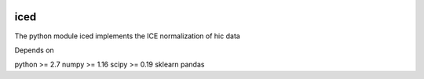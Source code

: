 .. -*- mode: rst -*-

|Travis|_ |Coveralls|_

.. |Travis| image:: https://api.travis-ci.org/hiclib/iced.png?branch=master
.. _Travis: https://travis-ci.org/hiclib/iced

.. |Coveralls| image::
   https://coveralls.io/repos/github/hiclib/iced/badge.svg?branch=master
.. _Coveralls: https://coveralls.io/r/hiclib/iced?branch=master


iced
====

The python module iced implements the ICE normalization of hic data


Depends on

python >= 2.7
numpy >= 1.16
scipy >= 0.19
sklearn
pandas
